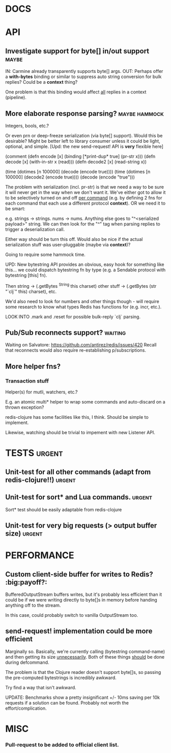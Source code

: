 #+STARTUP: overview, hidestars
#+TAGS: urgent in-progress maybe waiting hammock big-payoff?
* DOCS
* API
** Investigate support for byte[] in/out support                      :maybe:
IN: Carmine already transparently supports byte[] args.
OUT: Perhaps offer a *with-bytes* binding or similar to suppress auto string
conversion for bulk replies? Could be a *context* thing?

One problem is that this binding would affect _all_ replies in a context
(pipeline).
** More elaborate response parsing?                           :maybe:hammock:
Integers, bools, etc.?

Or even prn or deep-freeze serialization (via byte[] support). Would this be
desirable? Might be better left to library consumer unless it could be light,
optional, and simple. [Upd: the new send-request! API is *very* flexible here]

(comment
  (defn encode  [x] (binding [*print-dup* true] (pr-str x)))
  (defn decode  [x] (with-in-str x (read)))
  (defn decode2 [x] (read-string x))

  (time (dotimes [n 100000] (decode  (encode true))))
  (time (dotimes [n 100000] (decode2 (encode true))))
  (decode (encode "true")))

The problem with serialization (incl. pr-str) is that we need a way to be sure
it will never get in the way when we don't want it. We've either got to allow
it to be selectively turned on and off _per command_ (e.g. by defining 2 fns
for each command that each use a different protocol *context*). OR we need it
to be smart:

e.g. strings -> strings. nums -> nums. Anything else goes to "^<serialized
payload>" string. We can then look for the "^" tag when parsing replies to
trigger a deserialization call.

Either way should be turn this off. Would also be nice if the actual
serialization stuff was user-pluggable (maybe via *context*)?

Going to require some hammock time.

UPD: New bytestring API provides an obvious, easy hook for something like
this... we could dispatch bytestring fn by type (e.g. a Sendable protocol with
bytestring [this] fn).

Then string -> (.getBytes ^String this charset)
other stuff -> (.getBytes (str "`clj`" this) charset), etc.

We'd also need to look for numbers and other things though - will require some
research to know what types Redis has functions for (e.g. incr, etc.).

LOOK INTO .mark and .reset for possible bulk-reply `clj` parsing.
** Pub/Sub reconnects support?                                      :waiting:
Waiting on Salvatore: https://github.com/antirez/redis/issues/420
Recall that reconnects would also require re-establishing p/subscriptions.
** More helper fns?
*** Transaction stuff
Helper(s) for mutli, watchers, etc.?

E.g. an atomic multi* helper to wrap some commands and auto-discard on a thrown
exception?

redis-clojure has some facilities like this, I think. Should be simple to
implement.

Likewise, watching should be trivial to impement with new Listener API.
* TESTS                                                              :urgent:
** Unit-test for all other commands (adapt from redis-clojure!!)     :urgent:
** Unit-test for sort* and Lua commands.                             :urgent:
Sort* test should be easily adaptable from redis-clojure
** Unit-test for very big requests (> output buffer size)            :urgent:
* PERFORMANCE
** Custom client-side buffer for writes to Redis?               :big:payoff?:
BufferedOutputStream buffers writes, but it's probably less efficient than it
could be if we were writing directly to byte[]s in memory before handing
anything off to the stream.

In this case, could probably switch to vanilla OutputStream too.
** send-request! implementation could be more efficient
Marginally so.
Basically, we're currently calling (bytestring command-name) and then getting
its size _unnecessarily_. Both of these things _should_ be done during
defcommand.

The problem is that the Clojure reader doesn't support byte[]s, so passing
the pre-computed bytestrings is incredibly awkward.

Try find a way that isn't awkward.

UPDATE: Benchmarks show a pretty insignificant +/- 10ms saving per 10k requests
if a solution can be found. Probably not worth the effort/complication.

* MISC
*** Pull-request to be added to official client list.

